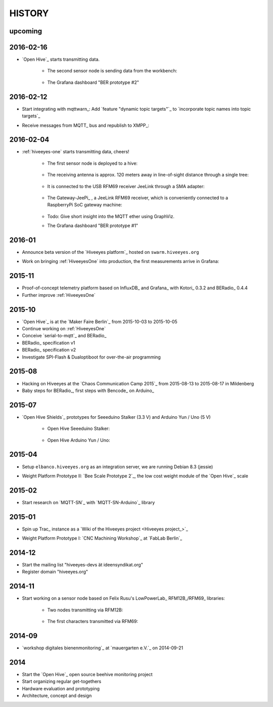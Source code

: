 #######
HISTORY
#######

upcoming
========

2016-02-16
==========
- `Open Hive`_ starts transmitting data.

    - The second sensor node is sending data from the workbench:

        .. image:: https://scontent-frt3-1.xx.fbcdn.net/hphotos-xfl1/v/t1.0-0/p240x240/11693953_10204755930037822_8992406508094252562_n.jpg?oh=2391a5f426494a2b09cdb1b92be59fd8&oe=572C042A
            :alt: hiveeyes-two sender
            :width: 320px
            :target: `Open Hive Shields`_

    - The Grafana dashboard "BER prototype #2"

        .. image:: http://ptrace.hiveeyes.org/2016-02-16_grafana-ber-prototype-2.jpeg
            :alt: hiveeyes-two dashboard
            :width: 320px
            :target: https://swarm.hiveeyes.org/grafana/dashboard/snapshot/b87pjWd80DfENQXBa4JzTT5mSUt83Tsd


2016-02-12
==========
- Start integrating with mqttwarn_: Add `feature "dynamic topic targets"`_ to `incorporate topic names into topic targets`_
- Receive messages from MQTT_ bus and republish to XMPP_:

    .. image:: http://ptrace.hiveeyes.org/2016-02-12_hiveeyes-notification-xmpp.jpg
        :alt: xmpp messages from mqttwarn
        :width: 320px




2016-02-04
==========
- :ref:`hiveeyes-one` starts transmitting data, cheers!

    - The first sensor node is deployed to a hive:

        .. image:: https://hiveeyes.org/raw-attachment/blog/einsiedlerkrebs-2015/10/14/Antenna/Distanz.jpg
            :alt: hiveeyes-one sender
            :width: 320px
            :target: `DIY Antennenbau mit RFM69`_

    - The receiving antenna is approx. 120 meters away in line-of-sight distance through a single tree:

        .. image:: https://hiveeyes.org/raw-attachment/blog/einsiedlerkrebs-2015/10/14/Antenna/BiQuad.jpg
            :alt: hiveeyes-one receiver
            :width: 320px
            :target: `DIY Antennenbau mit RFM69`_

    - It is connected to the USB RFM69 receiver JeeLink through a SMA adapter:

        .. image:: https://hiveeyes.org/raw-attachment/blog/einsiedlerkrebs-2015/10/14/Antenna/Jeelink%2BSMA.jpg
            :alt: hiveeyes-one receiver
            :width: 320px
            :target: `DIY Antennenbau mit RFM69`_

    - The Gateway-JeePi_ , a JeeLink RFM69 receiver, which is conveniently connected to a RaspberryPi SoC gateway machine:

        .. image:: https://hiveeyes.org/raw-attachment/blog/einsiedlerkrebs-2015/10/14/Antenna/GatewayRPI-Jeelink.jpg
            :alt: Gateway with RaspberryPi
            :width: 320px
            :target: `DIY Antennenbau mit RFM69`_

    - Todo: Give short insight into the MQTT ether using GraphViz.

    - The Grafana dashboard "BER prototype #1"

        .. image:: http://ptrace.hiveeyes.org/2016-02-04_grafana-ber-prototype-1.jpeg
            :alt: hiveeyes-one dashboard
            :width: 320px
            :target: https://swarm.hiveeyes.org/grafana/dashboard/snapshot/Z9QBKYitgiOq53lrySWkbOSyWUk9rc92


2016-01
=======
- Announce beta version of the `Hiveeyes platform`_ hosted on ``swarm.hiveeyes.org``
- Work on bringing :ref:`HiveeyesOne` into production, the first measurements arrive in Grafana:

    .. image:: http://ptrace.hiveeyes.org/2016-01-25_first-measurements-in-grafana.jpg
        :alt: hiveeyes-one: first measurements in grafana
        :width: 320px


2015-11
=======
- Proof-of-concept telemetry platform based on InfluxDB_ and Grafana_ with Kotori_ 0.3.2 and BERadio_ 0.4.4
- Further improve :ref:`HiveeyesOne`


2015-10
=======
- `Open Hive`_ is at the `Maker Faire Berlin`_ from 2015-10-03 to 2015-10-05
- Continue working on :ref:`HiveeyesOne`
- Conceive `serial-to-mqtt`_ and BERadio_
- BERadio_ specification v1
- BERadio_ specification v2
- Investigate SPI-Flash & Dualoptiboot for over-the-air programming


2015-08
=======
- Hacking on Hiveeyes at the `Chaos Communication Camp 2015`_ from 2015-08-13 to 2015-08-17 in Mildenberg
- Baby steps for BERadio_, first steps with Bencode_ on Arduino_


2015-07
=======
- `Open Hive Shields`_ prototypes for Seeeduino Stalker (3.3 V) and Arduino Yun / Uno (5 V)

    - Open Hive Seeeduino Stalker:

        .. image:: https://scontent-frt3-1.xx.fbcdn.net/hphotos-xfl1/v/t1.0-0/p240x240/11693953_10204755930037822_8992406508094252562_n.jpg?oh=2391a5f426494a2b09cdb1b92be59fd8&oe=572C042A
            :alt: Open Hive Seeeduino Stalker
            :width: 320px
            :target: `Open Hive Shields`_

    - Open Hive Arduino Yun / Uno:

        .. image:: https://scontent-frt3-1.xx.fbcdn.net/hphotos-xaf1/v/t1.0-0/q83/p206x206/11703029_10204755930917844_5574703060967955722_n.jpg?oh=86d2c0d42dade1deda0b90675de983a5&oe=57604B2B
            :alt: Open Hive Arduino Yun / Uno
            :width: 320px
            :target: `Open Hive Shields`_


2015-04
=======
- Setup ``elbanco.hiveeyes.org`` as an integration server, we are running Debian 8.3 (jessie)
- Weight Platform Prototype II: `Bee Scale Prototype 2`_, the low cost weight module of the `Open Hive`_ scale

    .. image:: https://scontent-frt3-1.xx.fbcdn.net/hphotos-xaf1/v/t1.0-0/p206x206/11188491_10204255677331817_1170125921095812284_n.jpg?oh=e86eff2ce77a3dfc2659cf7c29b438a2&oe=5755CAF2
        :alt: Open Hive Bee Scale
        :width: 320px
        :target: `Bee Scale Prototype 2`_


2015-02
=======
- Start research on `MQTT-SN`_ with `MQTT-SN-Arduino`_ library

2015-01
=======
- Spin up Trac_ instance as a `Wiki of the Hiveeyes project <Hiveeyes project_>`_
- Weight Platform Prototype I: `CNC Machining Workshop`_  at `FabLab Berlin`_

    .. image:: https://scontent-frt3-1.xx.fbcdn.net/hphotos-prn2/v/t1.0-0/p206x206/1558384_10201453236632551_648198296_n.jpg?oh=4efa966bf4c5d966bb627ba9d795e659&oe=5757B42C
        :alt: Open Hive CNC Machining
        :width: 320px
        :target: `CNC Machining Workshop`_

2014-12
=======
- Start the mailing list "hiveeyes-devs ät ideensyndikat.org"
- Register domain "hiveeyes.org"


2014-11
=======
- Start working on a sensor node based on Felix Rusu's LowPowerLab_ RFM12B_/RFM69_ libraries:

    - Two nodes transmitting via RFM12B:

        .. image:: https://hiveeyes.org/raw-attachment/blog/rfm12b%20soldering/IMG_20141130_230212.jpg
            :alt: Two nodes transmitting via RFM12B
            :width: 320px
            :target: `Arduino with RFM12B`_

    - The first characters transmitted via RFM69:

        .. image:: https://hiveeyes.org/raw-attachment/blog/rfm12b%20soldering/IMG_20141130_230359.jpg
            :alt: First characters transmitted via RFM69
            :width: 320px
            :target: `Arduino with RFM12B`_


2014-09
=======
- `workshop digitales bienenmonitoring`_ at `mauergarten e.V.`_ on 2014-09-21


2014
====
- Start the `Open Hive`_ open source beehive monitoring project
- Start organizing regular get-togethers
- Hardware evaluation and prototyping
- Architecture, concept and design
